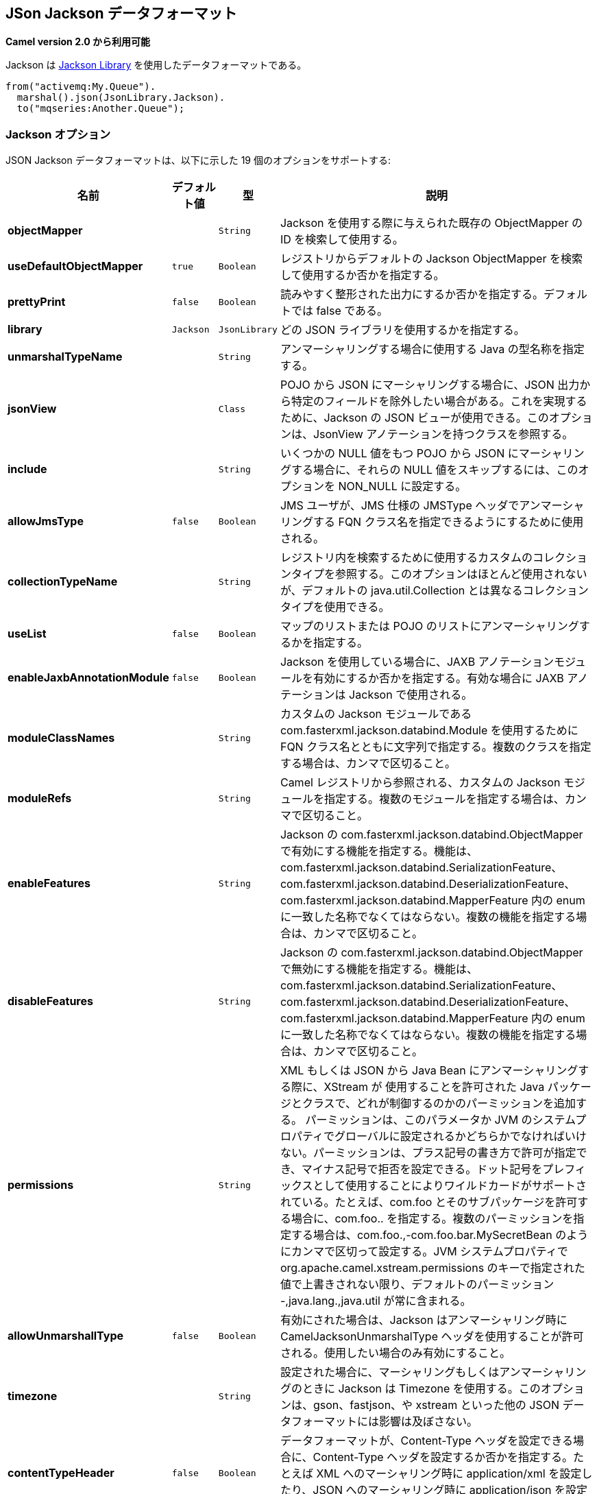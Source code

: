 [[json-jackson-dataformat]]
== JSon Jackson データフォーマット

*Camel version 2.0 から利用可能*

Jackson は https://github.com/FasterXML/jackson-core[Jackson Library] を使用したデータフォーマットである。

[source,java]
-------------------------------
from("activemq:My.Queue").
  marshal().json(JsonLibrary.Jackson).
  to("mqseries:Another.Queue");
-------------------------------

=== Jackson オプション



// dataformat options: START
JSON Jackson データフォーマットは、以下に示した 19 個のオプションをサポートする:



[width="100%",cols="2s,1m,1m,6",options="header"]
|===
| 名前 | デフォルト値 | 型 | 説明
| objectMapper |  | String | Jackson を使用する際に与えられた既存の ObjectMapper の ID を検索して使用する。
| useDefaultObjectMapper | true | Boolean | レジストリからデフォルトの Jackson ObjectMapper を検索して使用するか否かを指定する。
| prettyPrint | false | Boolean | 読みやすく整形された出力にするか否かを指定する。デフォルトでは false である。
| library | Jackson | JsonLibrary | どの JSON ライブラリを使用するかを指定する。
| unmarshalTypeName |  | String | アンマーシャリングする場合に使用する Java の型名称を指定する。
| jsonView |  | Class | POJO から JSON にマーシャリングする場合に、JSON 出力から特定のフィールドを除外したい場合がある。これを実現するために、Jackson の JSON ビューが使用できる。このオプションは、JsonView アノテーションを持つクラスを参照する。
| include |  | String | いくつかの NULL 値をもつ POJO から JSON にマーシャリングする場合に、それらの NULL 値をスキップするには、このオプションを NON_NULL に設定する。
| allowJmsType | false | Boolean | JMS ユーザが、JMS 仕様の JMSType ヘッダでアンマーシャリングする FQN クラス名を指定できるようにするために使用される。 
| collectionTypeName |  | String | レジストリ内を検索するために使用するカスタムのコレクションタイプを参照する。このオプションはほとんど使用されないが、デフォルトの java.util.Collection とは異なるコレクションタイプを使用できる。
| useList | false | Boolean | マップのリストまたは POJO のリストにアンマーシャリングするかを指定する。
| enableJaxbAnnotationModule | false | Boolean | Jackson を使用している場合に、JAXB アノテーションモジュールを有効にするか否かを指定する。有効な場合に JAXB アノテーションは Jackson で使用される。
| moduleClassNames |  | String | カスタムの Jackson モジュールである com.fasterxml.jackson.databind.Module を使用するために FQN クラス名とともに文字列で指定する。複数のクラスを指定する場合は、カンマで区切ること。
| moduleRefs |  | String | Camel レジストリから参照される、カスタムの Jackson モジュールを指定する。複数のモジュールを指定する場合は、カンマで区切ること。
| enableFeatures |  | String | Jackson の com.fasterxml.jackson.databind.ObjectMapper で有効にする機能を指定する。機能は、com.fasterxml.jackson.databind.SerializationFeature、com.fasterxml.jackson.databind.DeserializationFeature、com.fasterxml.jackson.databind.MapperFeature 内の enum に一致した名称でなくてはならない。複数の機能を指定する場合は、カンマで区切ること。 
| disableFeatures |  | String | Jackson の com.fasterxml.jackson.databind.ObjectMapper で無効にする機能を指定する。機能は、com.fasterxml.jackson.databind.SerializationFeature、com.fasterxml.jackson.databind.DeserializationFeature、com.fasterxml.jackson.databind.MapperFeature 内の enum に一致した名称でなくてはならない。複数の機能を指定する場合は、カンマで区切ること。 
| permissions |  | String | XML もしくは JSON から Java Bean にアンマーシャリングする際に、XStream が 使用することを許可された Java パッケージとクラスで、どれが制御するのかのパーミッションを追加する。
パーミッションは、このパラメータか JVM のシステムプロパティでグローバルに設定されるかどちらかでなければいけない。パーミッションは、プラス記号の書き方で許可が指定でき、マイナス記号で拒否を設定できる。ドット記号をプレフィックスとして使用することによりワイルドカードがサポートされている。たとえば、com.foo とそのサブパッケージを許可する場合に、com.foo.. を指定する。複数のパーミッションを指定する場合は、com.foo.,-com.foo.bar.MySecretBean のようにカンマで区切って設定する。JVM システムプロパティで org.apache.camel.xstream.permissions のキーで指定された値で上書きされない限り、デフォルトのパーミッション -,java.lang.,java.util が常に含まれる。
| allowUnmarshallType | false | Boolean | 有効にされた場合は、Jackson はアンマーシャリング時に CamelJacksonUnmarshalType ヘッダを使用することが許可される。使用したい場合のみ有効にすること。
| timezone |  | String | 設定された場合に、マーシャリングもしくはアンマーシャリングのときに Jackson は Timezone を使用する。このオプションは、gson、fastjson、や xstream といった他の JSON データフォーマットには影響は及ぼさない。
| contentTypeHeader | false | Boolean | データフォーマットが、Content-Type ヘッダを設定できる場合に、Content-Type ヘッダを設定するか否かを指定する。たとえば XML へのマーシャリング時に application/xml を設定したり、JSON へのマーシャリング時に application/json を設定する。
|===
// dataformat options: END
// spring-boot-auto-configure options: START
=== Spring Boot の Auto-Configuration

Spring Boot を使用する場合は、自動設定を有効にするために、次の Maven 依存性を使用する:

[source,xml]
----
<dependency>
  <groupId>org.apache.camel</groupId>
  <artifactId>camel-jackson-starter</artifactId>
  <version>x.x.x</version>
  <!-- Camel コアバージョンと同じバージョンを使うこと。 -->
</dependency>
----


コンポーネントは、以下に示した 20 個のオプションをサポートする。



[width="100%",cols="2,5,^1,2",options="header"]
|===
| 名前 | 説明 | デフォルト値 | 型
| *camel.dataformat.json-jackson.allow-jms-type* | JMS ユーザが、JMS 仕様の JMSType ヘッダでアンマーシャリングする FQN クラス名を指定できるようにするために使用される。 | false | Boolean
| *camel.dataformat.json-jackson.allow-unmarshall-type* | 有効にされた場合は、Jackson はアンマーシャリング時に CamelJacksonUnmarshalType ヘッダを使用することが許可される。使用したい場合のみ有効にすること。 | false | Boolean
| *camel.dataformat.json-jackson.collection-type-name* | レジストリ内を検索するために使用するカスタムのコレクションタイプを参照する。このオプションはほとんど使用されないが、デフォルトの java.util.Collection とは異なるコレクションタイプを使用できる。 |  | String
| *camel.dataformat.json-jackson.content-type-header* | データフォーマットが、Content-Type ヘッダを設定できる場合に、Content-Type ヘッダを設定するか否かを指定する。たとえば XML へのマーシャリング時に application/xml を設定したり、JSON へのマーシャリング時に application/json を設定する。 | false | Boolean
| *camel.dataformat.json-jackson.disable-features* | Jackson の com.fasterxml.jackson.databind.ObjectMapper で無効にする機能を指定する。機能は、com.fasterxml.jackson.databind.SerializationFeature、com.fasterxml.jackson.databind.DeserializationFeature、com.fasterxml.jackson.databind.MapperFeature 内の enum に一致した名称でなくてはならない。複数の機能を指定する場合は、カンマで区切ること。 |  | String
| *camel.dataformat.json-jackson.enable-features* | Jackson の com.fasterxml.jackson.databind.ObjectMapper で有効にする機能を指定する。機能は、com.fasterxml.jackson.databind.SerializationFeature、com.fasterxml.jackson.databind.DeserializationFeature、com.fasterxml.jackson.databind.MapperFeature 内の enum に一致した名称でなくてはならない。複数の機能を指定する場合は、カンマで区切ること。 |  | String
| *camel.dataformat.json-jackson.enable-jaxb-annotation-module* | Jackson を使用している場合に、JAXB アノテーションモジュールを有効にするか否かを指定する。有効な場合に JAXB アノテーションは Jackson で使用される。 | false | Boolean
| *camel.dataformat.json-jackson.enabled* | JSON-Jackson データフォーマットを有効にする。 | true | Boolean
| *camel.dataformat.json-jackson.include* | いくつかの NULL 値をもつ POJO から JSON にマーシャリングする場合に、それらの NULL 値をスキップするには、このオプションを NON_NULL に設定する。 |  | String
| *camel.dataformat.json-jackson.json-view* | POJO から JSON にマーシャリングする場合に、JSON 出力から特定のフィールドを除外したい場合がある。これを実現するために、Jackson の JSON ビューを使用できる。このオプションは、JsonView アノテーションを持つクラスを参照する。 |  | Class
| *camel.dataformat.json-jackson.library* | どの JSON ライブラリを使用するかを指定する。 |  | JsonLibrary
| *camel.dataformat.json-jackson.module-class-names* | カスタムの Jackson モジュールである com.fasterxml.jackson.databind.Module を使用するために FQN クラス名とともに文字列で指定する。複数のクラスを指定する場合は、カンマで区切ること。 |  | String
| *camel.dataformat.json-jackson.module-refs* | Camel レジストリから参照される、カスタムの Jackson モジュールを指定する。複数のモジュールを指定する場合は、カンマで区切ること。 |  | String
| *camel.dataformat.json-jackson.object-mapper* | Jackson を使用する際に与えられた既存の ObjectMapper の ID を検索して使用する。 |  | String
| *camel.dataformat.json-jackson.permissions* | XML もしくは JSON から Java Bean にアンマーシャリングする際に、XStream が 使用することを許可された Java パッケージとクラスで、どれが制御するのかのパーミッションを追加する。
パーミッションは、このパラメータか JVM のシステムプロパティでグローバルに設定されるかどちらかでなければいけない。パーミッションは、プラス記号の書き方で許可が指定でき、マイナス記号で拒否を設定できる。ドット記号をプレフィックスとして使用することによりワイルドカードがサポートされている。たとえば、com.foo とそのサブパッケージを許可する場合に、com.foo.. を指定する。複数のパーミッションを指定する場合は、com.foo.,-com.foo.bar.MySecretBean のようにカンマで区切って設定する。JVM システムプロパティで org.apache.camel.xstream.permissions のキーで指定された値で上書きされない限り、デフォルトのパーミッション -,java.lang.,java.util が常に含まれる。
 Adds permissions that controls which Java packages and classes XStream is allowed to use during unmarshal from xml/json to Java beans. A permission must be configured either here or globally using a JVM system property. The permission can be specified in a syntax where a plus sign is allow, and minus sign is deny. Wildcards is supported by using . as prefix. For example to allow com.foo and all subpackages then specfy com.foo.. Multiple permissions can be configured separated by comma, such as com.foo.,-com.foo.bar.MySecretBean. The following default permission is always included: -,java.lang.,java.util. unless its overridden by specifying a JVM system property with they key org.apache.camel.xstream.permissions. |  | String
| *camel.dataformat.json-jackson.pretty-print* | 読みやすく整形された出力にするか否かを指定する。デフォルトでは false である。 | false | Boolean
| *camel.dataformat.json-jackson.timezone* | 設定された場合に、マーシャリングもしくはアンマーシャリングのときに Jackson は Timezone を使用する。このオプションは、gson、fastjson、や xstream といった他の JSON データフォーマットには影響は及ぼさない。 |  | String
| *camel.dataformat.json-jackson.unmarshal-type-name* | アンマーシャリングの場合に使用する Java の型名称を指定する。 |  | String
| *camel.dataformat.json-jackson.use-default-object-mapper* | レジストリからデフォルトの Jackson ObjectMapper を検索して使用するかを指定する。 | true | Boolean
| *camel.dataformat.json-jackson.use-list* | マップのリストまたは POJO のリストにアンマーシャリングするかを指定する。 | false | Boolean
|===
// spring-boot-auto-configure options: END

=== カスタム ObjectMapper の使用

マッピングの設定をより詳しく行う場合は、`JacksonDataFormat` を設定して、カスタム `ObjectMapper` を使用できる。

レジストリ内に 1 つの `ObjectMapper` を設定した場合に Camel は自動的に、この `ObjectMapper` を検索して使用する。
例えば、Spring Boot を使用し Spring MVC を有効にしている場合は、Spring Boot はデフォルトの `ObjectMapper` を提供している。
この場合は、Spring Boot Bean レジストリ内で `ObjectMapper` クラスの 1 つの Bean を Camel が検出して使用できることになる。
Camel のログレベルを `INFO` に設定すると、上記が発生した場合にログ出力される。


=== 依存性

Camel のルートで Jackson を使用するためには、データフォーマットを実装した *camel-jackson* 依存性を追加する必要がある。

Maven を使用している場合は、pom.xml に次の依存性を追加する。
バージョン番号は最新で一番最近のリリースに置き換えること
（最新バージョンについてはダウンロードページを参照すること）。


[source,xml]
----------------------------------------------------------
<dependency>
  <groupId>org.apache.camel</groupId>
  <artifactId>camel-jackson</artifactId>
  <version>x.x.x</version>
  <!-- Camel コアバージョンと同じバージョンを使うこと。 -->
</dependency>
----------------------------------------------------------
